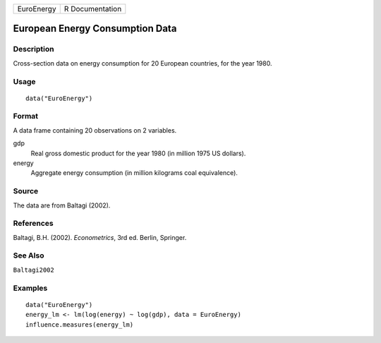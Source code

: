 ========== ===============
EuroEnergy R Documentation
========== ===============

European Energy Consumption Data
--------------------------------

Description
~~~~~~~~~~~

Cross-section data on energy consumption for 20 European countries, for
the year 1980.

Usage
~~~~~

::

   data("EuroEnergy")

Format
~~~~~~

A data frame containing 20 observations on 2 variables.

gdp
   Real gross domestic product for the year 1980 (in million 1975 US
   dollars).

energy
   Aggregate energy consumption (in million kilograms coal equivalence).

Source
~~~~~~

The data are from Baltagi (2002).

References
~~~~~~~~~~

Baltagi, B.H. (2002). *Econometrics*, 3rd ed. Berlin, Springer.

See Also
~~~~~~~~

``Baltagi2002``

Examples
~~~~~~~~

::

   data("EuroEnergy")
   energy_lm <- lm(log(energy) ~ log(gdp), data = EuroEnergy)
   influence.measures(energy_lm)
